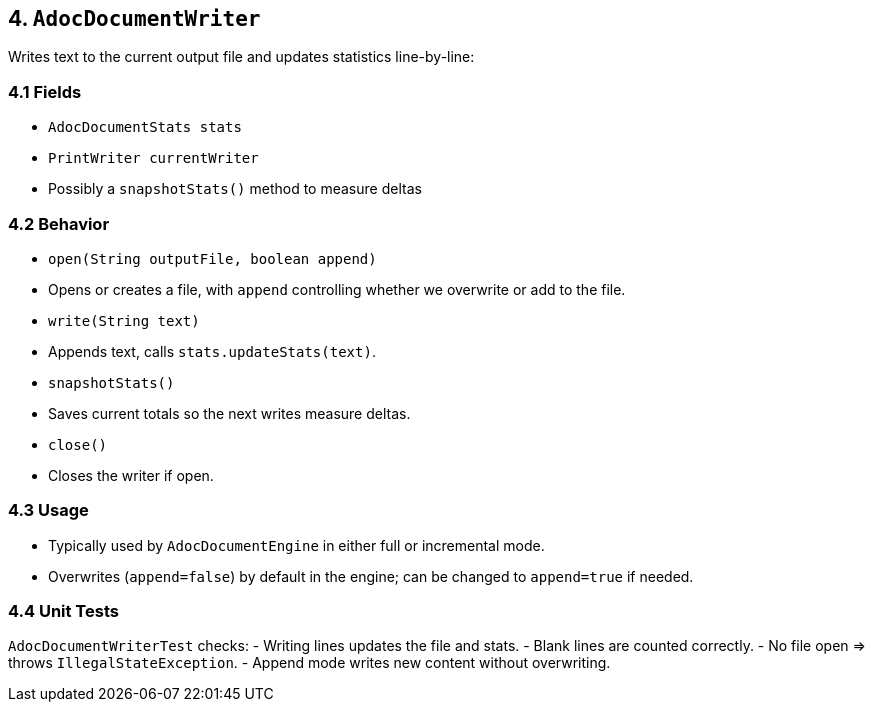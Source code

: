 == 4. `AdocDocumentWriter`

Writes text to the current output file and updates statistics line-by-line:

=== 4.1 Fields
- `AdocDocumentStats stats`
- `PrintWriter currentWriter`
- Possibly a `snapshotStats()` method to measure deltas

=== 4.2 Behavior

- `open(String outputFile, boolean append)`
  - Opens or creates a file, with `append` controlling whether we overwrite or add to the file.
- `write(String text)`
  - Appends text, calls `stats.updateStats(text)`.
- `snapshotStats()`
  - Saves current totals so the next writes measure deltas.
- `close()`
  - Closes the writer if open.

=== 4.3 Usage
- Typically used by `AdocDocumentEngine` in either full or incremental mode.
- Overwrites (`append=false`) by default in the engine; can be changed to `append=true` if needed.

=== 4.4 Unit Tests
`AdocDocumentWriterTest` checks:
- Writing lines updates the file and stats.
- Blank lines are counted correctly.
- No file open => throws `IllegalStateException`.
- Append mode writes new content without overwriting.
